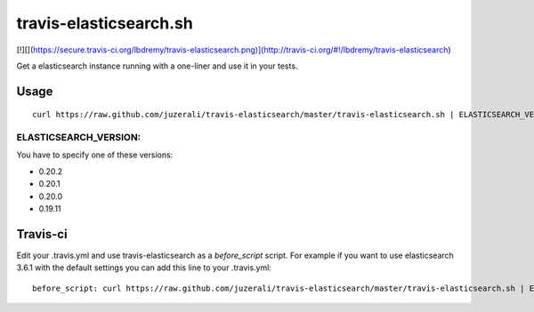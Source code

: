 travis-elasticsearch.sh
==============

[!][](https://secure.travis-ci.org/lbdremy/travis-elasticsearch.png)](http://travis-ci.org/#!/lbdremy/travis-elasticsearch)

Get a elasticsearch instance running with a one-liner and use it in your tests.


Usage
-----

::

  curl https://raw.github.com/juzerali/travis-elasticsearch/master/travis-elasticsearch.sh | ELASTICSEARCH_VERSION=0.20.2 bash

ELASTICSEARCH_VERSION:
.............

You have to specify one of these versions:

- 0.20.2
- 0.20.1
- 0.20.0
- 0.19.11


Travis-ci
---------

Edit your .travis.yml and use travis-elasticsearch as a *before_script* script. 
For example if you want to use elasticsearch 3.6.1 with the default settings you can add this
line to your .travis.yml: ::

  before_script: curl https://raw.github.com/juzerali/travis-elasticsearch/master/travis-elasticsearch.sh | ELASTICSEARCH_VERSION=0.20.2 bash
